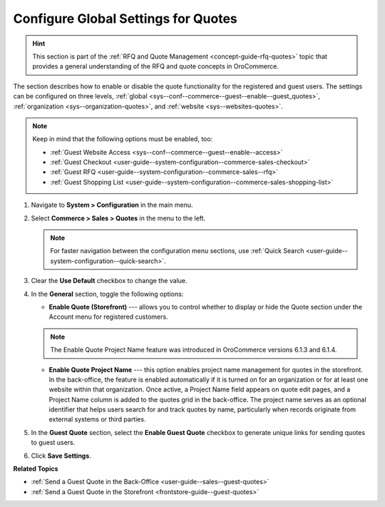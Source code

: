 .. _sys--conf--commerce--guest--enable--guest_quotes:

Configure Global Settings for Quotes
====================================

.. begin_guest_quote

.. hint:: This section is part of the :ref:`RFQ and Quote Management <concept-guide-rfq-quotes>` topic that provides a general understanding of the RFQ and quote concepts in OroCommerce.

The section describes how to enable or disable the quote functionality for the registered and guest users. The settings can be configured on three levels, :ref:`global <sys--conf--commerce--guest--enable--guest_quotes>`, :ref:`organization <sys--organization-quotes>`, and :ref:`website <sys--websites-quotes>`.

.. note:: Keep in mind that the following options must be enabled, too:

          * :ref:`Guest Website Access <sys--conf--commerce--guest--enable--access>`
          * :ref:`Guest Checkout <user-guide--system-configuration--commerce-sales-checkout>`
          * :ref:`Guest RFQ <user-guide--system-configuration--commerce-sales--rfq>`
          * :ref:`Guest Shopping List <user-guide--system-configuration--commerce-sales-shopping-list>`


1. Navigate to **System > Configuration** in the main menu.

2. Select **Commerce > Sales > Quotes** in the menu to the left.

   .. note:: For faster navigation between the configuration menu sections, use :ref:`Quick Search <user-guide--system-configuration--quick-search>`.

   .. image:: /user/img/system/config_commerce/sales/global_quote_config.png
      :alt: System configuration option for enabling quotes

3. Clear the **Use Default** checkbox to change the value.

4. In the **General** section, toggle the following options:

   * **Enable Quote (Storefront)** --- allows you to control whether to display or hide the Quote section under the Account menu for registered customers.

   .. note:: The Enable Quote Project Name feature was introduced in OroCommerce versions 6.1.3 and 6.1.4.

   * **Enable Quote Project Name** --- this option enables project name management for quotes in the storefront. In the back-office, the feature is enabled automatically if it is turned on for an organization or for at least one website within that organization. Once active, a Project Name field appears on quote edit pages, and a Project Name column is added to the quotes grid in the back-office. The project name serves as an optional identifier that helps users search for and track quotes by name, particularly when records originate from external systems or third parties.

5. In the **Guest Quote** section, select the **Enable Guest Quote** checkbox to generate unique links for sending quotes to guest users.

6. Click **Save Settings**.

.. finish_guest_quote

**Related Topics**

* :ref:`Send a Guest Quote in the Back-Office <user-guide--sales--guest-quotes>`
* :ref:`Send a Guest Quote in the Storefront <frontstore-guide--guest-quotes>`
